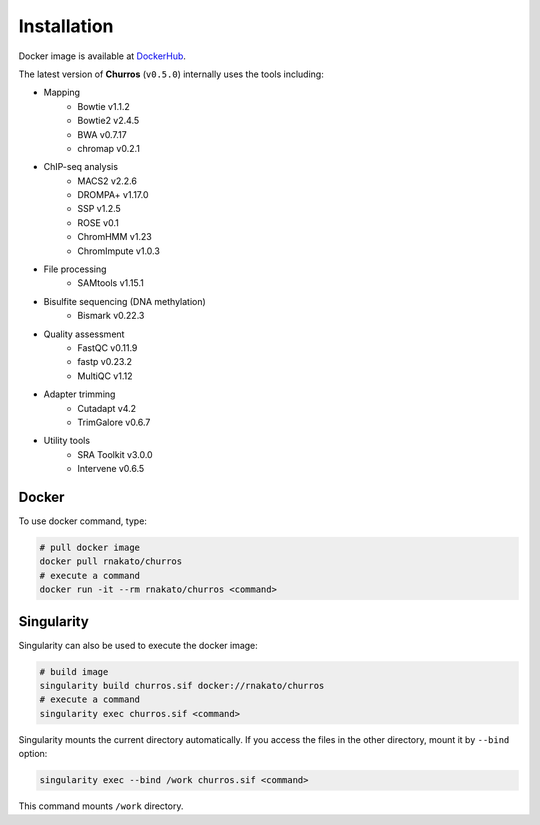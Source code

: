 Installation
================

Docker image is available at `DockerHub <https://hub.docker.com/r/rnakato/churros>`_.

The latest version of **Churros** (``v0.5.0``) internally uses the tools including:

- Mapping
    - Bowtie v1.1.2
    - Bowtie2 v2.4.5
    - BWA v0.7.17
    - chromap v0.2.1

- ChIP-seq analysis
    - MACS2 v2.2.6
    - DROMPA+ v1.17.0
    - SSP v1.2.5
    - ROSE v0.1
    - ChromHMM v1.23
    - ChromImpute v1.0.3

- File processing
    - SAMtools v1.15.1

- Bisulfite sequencing (DNA methylation)
    - Bismark v0.22.3

- Quality assessment
    - FastQC v0.11.9
    - fastp v0.23.2
    - MultiQC v1.12

- Adapter trimming
    - Cutadapt v4.2
    - TrimGalore v0.6.7

- Utility tools
    - SRA Toolkit v3.0.0
    - Intervene v0.6.5


Docker
++++++++++++++

To use docker command, type:

.. code-block:: bash

   # pull docker image
   docker pull rnakato/churros
   # execute a command
   docker run -it --rm rnakato/churros <command>

Singularity
+++++++++++++++++++++++

Singularity can also be used to execute the docker image:

.. code-block:: bash

   # build image
   singularity build churros.sif docker://rnakato/churros
   # execute a command
   singularity exec churros.sif <command>

Singularity mounts the current directory automatically. If you access the files in the other directory,
mount it by ``--bind`` option:

.. code-block:: bash

   singularity exec --bind /work churros.sif <command>

This command mounts ``/work`` directory.
